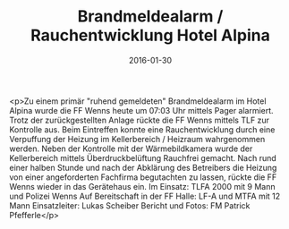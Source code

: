 #+TITLE: Brandmeldealarm / Rauchentwicklung Hotel Alpina
#+DATE: 2016-01-30
#+FACEBOOK_URL: https://facebook.com/ffwenns/posts/1034901196585005

<p>Zu einem primär "ruhend gemeldeten" Brandmeldealarm im Hotel Alpina wurde die FF Wenns heute um 07:03 Uhr mittels Pager alarmiert. Trotz der zurückgestellten Anlage rückte die FF Wenns mittels TLF zur Kontrolle aus. Beim Eintreffen konnte eine Rauchentwicklung durch eine Verpuffung der Heizung im Kellerbereich / Heizraum wahrgenommen werden. Neben der Kontrolle mit der Wärmebildkamera wurde der Kellerbereich mittels Überdruckbelüftung Rauchfrei gemacht. Nach rund einer halben Stunde und nach der Abklärung des Betreibers die Heizung von einer angeforderten Fachfirma begutachten zu lassen, rückte die FF Wenns wieder in das Gerätehaus ein.
Im Einsatz: TLFA 2000 mit 9 Mann und Polizei Wenns 
Auf Bereitschaft in der FF Halle: LF-A und MTFA mit 12 Mann
Einsatzleiter: Lukas Scheiber
Bericht und Fotos: FM Patrick Pfefferle</p>
